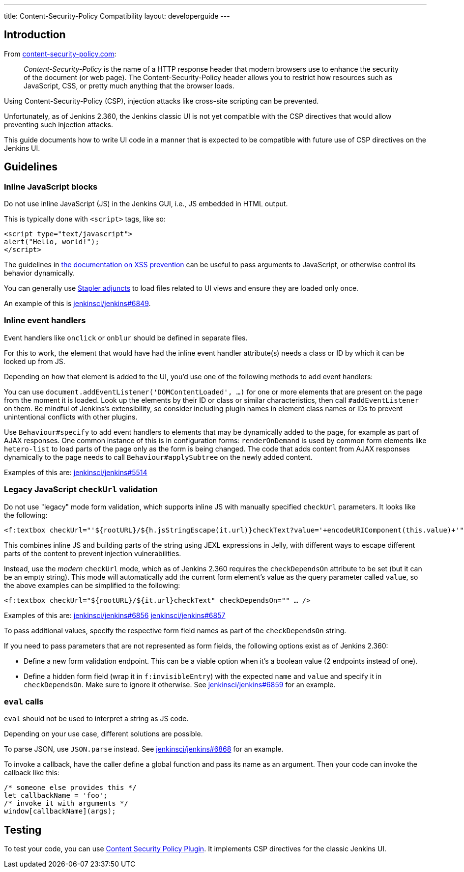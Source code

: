 ---
title: Content-Security-Policy Compatibility
layout: developerguide
---

== Introduction

From https://content-security-policy.com/[content-security-policy.com]:

> _Content-Security-Policy_ is the name of a HTTP response header that modern browsers use to enhance the security of the document (or web page). The Content-Security-Policy header allows you to restrict how resources such as JavaScript, CSS, or pretty much anything that the browser loads.

Using Content-Security-Policy (CSP), injection attacks like cross-site scripting can be prevented.

// TODO Keep up to date with versions
Unfortunately, as of Jenkins 2.360, the Jenkins classic UI is not yet compatible with the CSP directives that would allow preventing such injection attacks.

This guide documents how to write UI code in a manner that is expected to be compatible with future use of CSP directives on the Jenkins UI.



== Guidelines


=== Inline JavaScript blocks

Do not use inline JavaScript (JS) in the Jenkins GUI, i.e., JS embedded in HTML output.

This is typically done with `<script>` tags, like so:

[source, html]
<script type="text/javascript">
alert("Hello, world!");
</script>

The guidelines in link:/doc/developer/security/xss-prevention/#passing-values-to-javascript[the documentation on XSS prevention] can be useful to pass arguments to JavaScript, or otherwise control its behavior dynamically.

You can generally use https://github.com/jenkinsci/stapler/blob/master/docs/jelly-taglib-ref.adoc#adjunct[Stapler adjuncts] to load files related to UI views and ensure they are loaded only once.

An example of this is https://github.com/jenkinsci/jenkins/pull/6849[jenkinsci/jenkins#6849].


=== Inline event handlers

Event handlers like `onclick` or `onblur` should be defined in separate files.

For this to work, the element that would have had the inline event handler attribute(s) needs a class or ID by which it can be looked up from JS.

Depending on how that element is added to the UI, you'd use one of the following methods to add event handlers:

You can use `document.addEventListener('DOMContentLoaded', …)` for one or more elements that are present on the page from the moment it is loaded.
Look up the elements by their ID or class or similar characteristics, then call `#addEventListener` on them.
Be mindful of Jenkins's extensibility, so consider including plugin names in element class names or IDs to prevent unintentional conflicts with other plugins.

Use `Behaviour#specify` to add event handlers to elements that may be dynamically added to the page, for example as part of AJAX responses.
One common instance of this is in configuration forms: `renderOnDemand` is used by common form elements like `hetero-list` to load parts of the page only as the form is being changed.
The code that adds content from AJAX responses dynamically to the page needs to call `Behaviour#applySubtree` on the newly added content.

Examples of this are: https://github.com/jenkinsci/jenkins/pull/5514[jenkinsci/jenkins#5514]

=== Legacy JavaScript `checkUrl` validation

Do not use "legacy" mode form validation, which supports inline JS with manually specified `checkUrl` parameters.
It looks like the following:

[source, html]
<f:textbox checkUrl="'${rootURL}/${h.jsStringEscape(it.url)}checkText?value='+encodeURIComponent(this.value)+'" … />

This combines inline JS and building parts of the string using JEXL expressions in Jelly, with different ways to escape different parts of the content to prevent injection vulnerabilities.

Instead, use the _modern_ `checkUrl` mode, which as of Jenkins 2.360 requires the `checkDependsOn` attribute to be set (but it can be an empty string).
This mode will automatically add the current form element's value as the query parameter called `value`, so the above examples can be simplified to the following:

[source, html]
<f:textbox checkUrl="${rootURL}/${it.url}checkText" checkDependsOn="" … />

Examples of this are: https://github.com/jenkinsci/jenkins/pull/6856[jenkinsci/jenkins#6856] https://github.com/jenkinsci/jenkins/pull/6857[jenkinsci/jenkins#6857]

To pass additional values, specify the respective form field names as part of the `checkDependsOn` string.

If you need to pass parameters that are not represented as form fields, the following options exist as of Jenkins 2.360:

* Define a new form validation endpoint.
  This can be a viable option when it's a boolean value (2 endpoints instead of one).
* Define a hidden form field (wrap it in `f:invisibleEntry`) with the expected `name` and `value` and specify it in `checkDependsOn`.
  Make sure to ignore it otherwise.
  See https://github.com/jenkinsci/jenkins/pull/6859[jenkinsci/jenkins#6859] for an example.


=== `eval` calls

`eval` should not be used to interpret a string as JS code.

Depending on your use case, different solutions are possible.

To parse JSON, use `JSON.parse` instead.
See https://github.com/jenkinsci/jenkins/pull/6868[jenkinsci/jenkins#6868] for an example.

To invoke a callback, have the caller define a global function and pass its name as an argument.
Then your code can invoke the callback like this:

[source, javascript]
/* someone else provides this */
let callbackName = 'foo';
/* invoke it with arguments */
window[callbackName](args);

== Testing

To test your code, you can use https://plugins.jenkins.io/csp/[Content Security Policy Plugin].
It implements CSP directives for the classic Jenkins UI.
